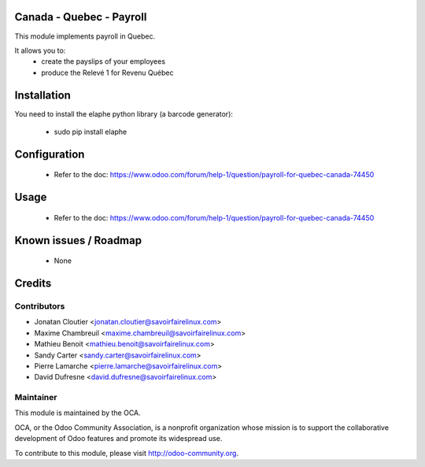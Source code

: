 Canada - Quebec - Payroll
===========================

This module implements payroll in Quebec.

It allows you to:
 - create the payslips of your employees
 - produce the Relevé 1 for Revenu Québec

Installation
============

You need to install the elaphe python library (a barcode generator):

	- sudo pip install elaphe

Configuration
=============

 - Refer to the doc: https://www.odoo.com/forum/help-1/question/payroll-for-quebec-canada-74450

Usage
=====

 - Refer to the doc: https://www.odoo.com/forum/help-1/question/payroll-for-quebec-canada-74450

Known issues / Roadmap
======================

 - None

Credits
=======

Contributors
------------

.. image:: http://sflx.ca/logo
   :alt: Savoir-faire Linux
   :target: http://www.savoirfairelinux.com

* Jonatan Cloutier <jonatan.cloutier@savoirfairelinux.com>
* Maxime Chambreuil <maxime.chambreuil@savoirfairelinux.com>
* Mathieu Benoit <mathieu.benoit@savoirfairelinux.com>
* Sandy Carter <sandy.carter@savoirfairelinux.com>
* Pierre Lamarche <pierre.lamarche@savoirfairelinux.com>
* David Dufresne <david.dufresne@savoirfairelinux.com>

Maintainer
----------

.. image:: http://odoo-community.org/logo.png
   :alt: Odoo Community Association
   :target: http://odoo-community.org

This module is maintained by the OCA.

OCA, or the Odoo Community Association, is a nonprofit organization whose mission is to support the collaborative development of Odoo features and promote its widespread use.

To contribute to this module, please visit http://odoo-community.org.
